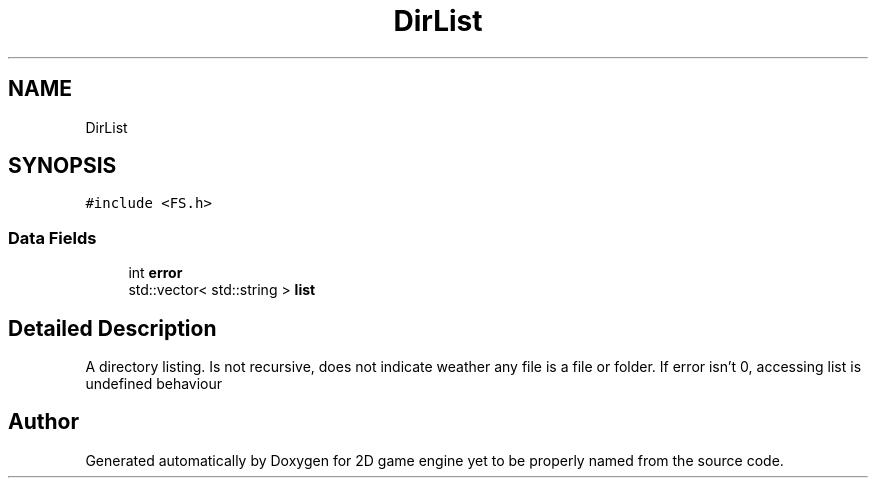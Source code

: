 .TH "DirList" 3 "Fri May 18 2018" "Version 0.1" "2D game engine yet to be properly named" \" -*- nroff -*-
.ad l
.nh
.SH NAME
DirList
.SH SYNOPSIS
.br
.PP
.PP
\fC#include <FS\&.h>\fP
.SS "Data Fields"

.in +1c
.ti -1c
.RI "int \fBerror\fP"
.br
.ti -1c
.RI "std::vector< std::string > \fBlist\fP"
.br
.in -1c
.SH "Detailed Description"
.PP 
A directory listing\&. Is not recursive, does not indicate weather any file is a file or folder\&. If error isn't 0, accessing list is undefined behaviour 

.SH "Author"
.PP 
Generated automatically by Doxygen for 2D game engine yet to be properly named from the source code\&.
